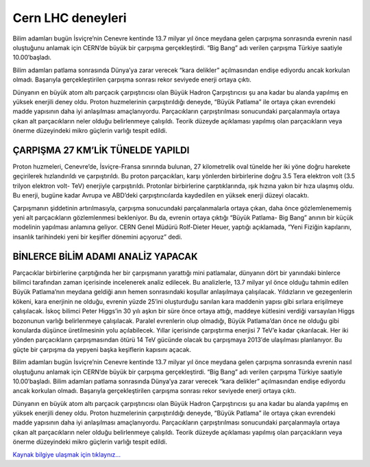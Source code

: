 .. _cern-lhc:

=========================
Cern LHC deneyleri
=========================


Bilim adamları bugün İsviçre’nin Cenevre kentinde 13.7 milyar yıl önce meydana gelen çarpışma sonrasında evrenin nasıl oluştuğunu anlamak için CERN’de büyük bir çarpışma gerçekleştirdi. “Big Bang” adı verilen çarpışma Türkiye saatiyle 10.00′başladı.

Bilim adamları patlama sonrasında Dünya’ya zarar verecek “kara delikler” açılmasından endişe ediyordu ancak korkulan olmadı. Başarıyla gerçekleştirilen çarpışma sonrası rekor seviyede enerji ortaya çıktı.

Dünyanın en büyük atom altı parçacık çarpıştırıcısı olan Büyük Hadron Çarpıştırıcısı şu ana kadar bu alanda yapılmış en yüksek enerjili deney oldu. Proton huzmelerinin çarpıştırıldığı deneyde, “Büyük Patlama” ile ortaya çıkan evrendeki madde yapısının daha iyi anlaşılması amaçlanıyordu. Parçacıkların çarpıştırılması sonucundaki parçalanmayla ortaya çıkan alt parçacıkların neler olduğu belirlenmeye çalışıldı. Teorik düzeyde açıklaması yapılmış olan parçacıkların veya önerme düzeyindeki mikro güçlerin varlığı tespit edildi.

ÇARPIŞMA 27 KM’LİK TÜNELDE YAPILDI
------------------------------------

Proton huzmeleri, Cenevre’de, İsviçre-Fransa sınırında bulunan, 27 kilometrelik oval tünelde her iki yöne doğru harekete geçirilerek hızlandırıldı ve çarpıştırıldı. Bu proton parçacıkları, karşı yönlerden birbirlerine doğru 3.5 Tera elektron volt (3.5 trilyon elektron volt- TeV) enerjiyle çarpıştırıldı. Protonlar birbirlerine çarptıklarında, ışık hızına yakın bir hıza ulaşmış oldu. Bu enerji, bugüne kadar Avrupa ve ABD’deki çarpıştırıcılarda kaydedilen en yüksek enerji düzeyi olacaktı.

Çarpışmanın şiddetinin artırılmasıyla, çarpışma sonucundaki parçalanmalarla ortaya çıkan, daha önce gözlemlenememiş yeni alt parçacıkların gözlemlenmesi bekleniyor. Bu da, evrenin ortaya çıktığı “Büyük Patlama- Big Bang” anının bir küçük modelinin yapılması anlamına geliyor. CERN Genel Müdürü Rolf-Dieter Heuer, yaptığı açıklamada, “Yeni Fiziğin kapılarını, insanlık tarihindeki yeni bir keşifler dönemini açıyoruz” dedi.

BİNLERCE BİLİM ADAMI ANALİZ YAPACAK
------------------------------------

Parçacıklar birbirlerine çarptığında her bir çarpışmanın yarattığı mini patlamalar, dünyanın dört bir yanındaki binlerce bilimci tarafından zaman içerisinde incelenerek analiz edilecek. Bu analizlerle, 13.7 milyar yıl önce olduğu tahmin edilen Büyük Patlama’nın meydana geldiği anın hemen sonrasındaki koşullar anlaşılmaya çalışılacak. Yıldızların ve gezegenlerin kökeni, kara enerjinin ne olduğu, evrenin yüzde 25′ini oluşturduğu sanılan kara maddenin yapısı gibi sırlara erişilmeye çalışılacak. İskoç bilimci Peter Higgs’in 30 yılı aşkın bir süre önce ortaya attığı, maddeye kütlesini verdiği varsayılan Higgs bozonunun varlığı belirlenmeye çalışılacak. Paralel evrenlerin olup olmadığı, Büyük Patlama’dan önce ne olduğu gibi konularda düşünce üretilmesinin yolu açılabilecek. Yıllar içerisinde çarpıştırma enerjisi 7 TeV’e kadar çıkarılacak. Her iki yönden parçacıkların çarpışmasından ötürü 14 TeV gücünde olacak bu çarpışmaya 2013′de ulaşılması planlanıyor. Bu güçte bir çarpışma da yepyeni başka keşiflerin kapısını açacak.

Bilim adamları bugün İsviçre’nin Cenevre kentinde 13.7 milyar yıl önce meydana gelen çarpışma sonrasında evrenin nasıl oluştuğunu anlamak için CERN’de büyük bir çarpışma gerçekleştirdi. “Big Bang” adı verilen çarpışma Türkiye saatiyle 10.00′başladı. Bilim adamları patlama sonrasında Dünya’ya zarar verecek “kara delikler” açılmasından endişe ediyordu ancak korkulan olmadı. Başarıyla gerçekleştirilen çarpışma sonrası rekor seviyede enerji ortaya çıktı.

Dünyanın en büyük atom altı parçacık çarpıştırıcısı olan Büyük Hadron Çarpıştırıcısı şu ana kadar bu alanda yapılmış en yüksek enerjili deney oldu. Proton huzmelerinin çarpıştırıldığı deneyde, “Büyük Patlama” ile ortaya çıkan evrendeki madde yapısının daha iyi anlaşılması amaçlanıyordu. Parçacıkların çarpıştırılması sonucundaki parçalanmayla ortaya çıkan alt parçacıkların neler olduğu belirlenmeye çalışıldı. Teorik düzeyde açıklaması yapılmış olan parçacıkların veya önerme düzeyindeki mikro güçlerin varlığı tespit edildi.


`Kaynak bilgiye ulaşmak için tıklaynız... <http://www.radikal.com.tr/dunya/cernde-korkulan-olmadi-988641/>`_
